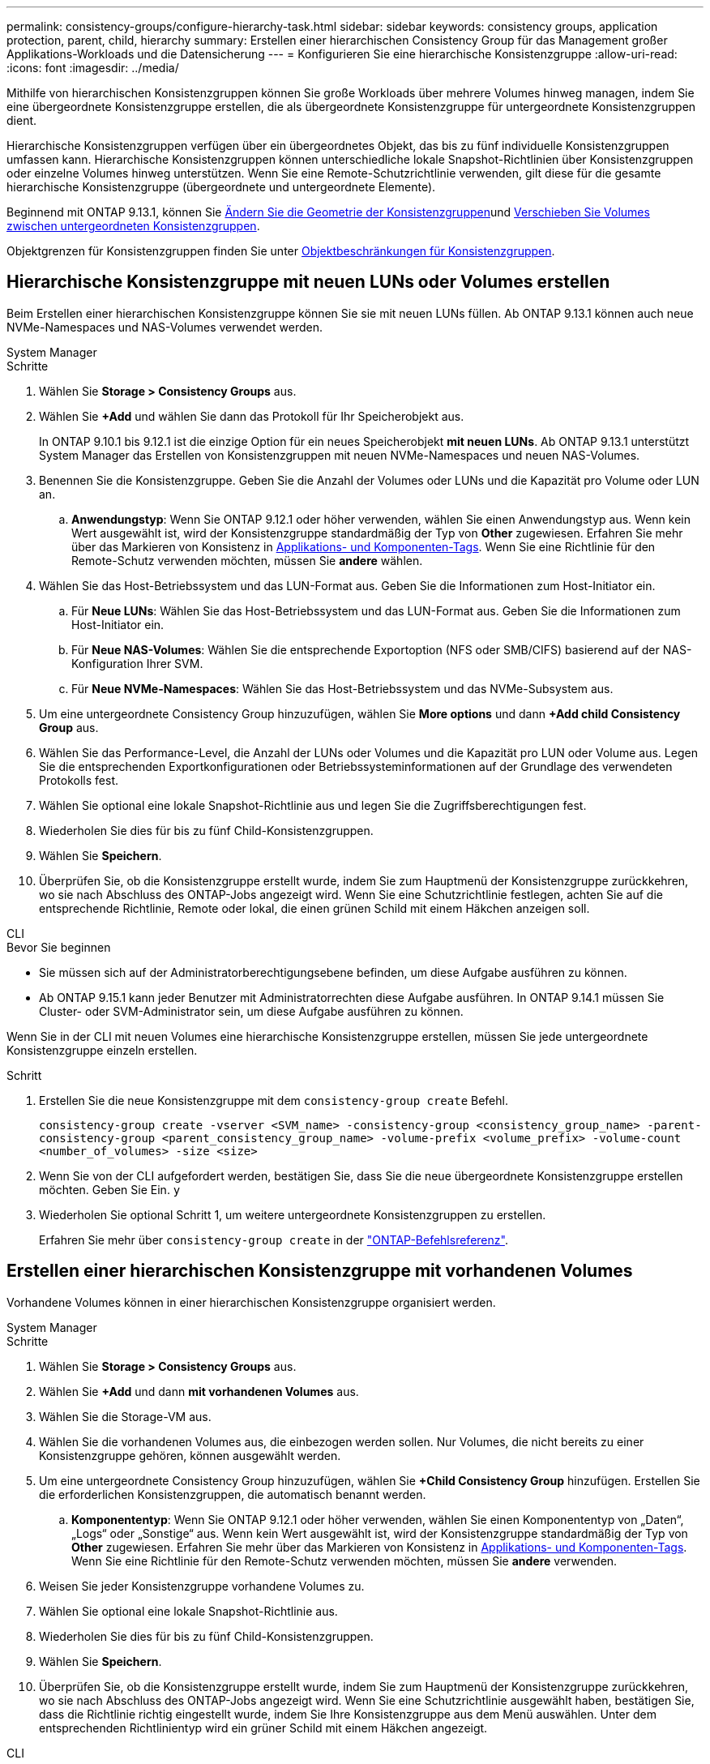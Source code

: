 ---
permalink: consistency-groups/configure-hierarchy-task.html 
sidebar: sidebar 
keywords: consistency groups, application protection, parent, child, hierarchy 
summary: Erstellen einer hierarchischen Consistency Group für das Management großer Applikations-Workloads und die Datensicherung 
---
= Konfigurieren Sie eine hierarchische Konsistenzgruppe
:allow-uri-read: 
:icons: font
:imagesdir: ../media/


[role="lead"]
Mithilfe von hierarchischen Konsistenzgruppen können Sie große Workloads über mehrere Volumes hinweg managen, indem Sie eine übergeordnete Konsistenzgruppe erstellen, die als übergeordnete Konsistenzgruppe für untergeordnete Konsistenzgruppen dient.

Hierarchische Konsistenzgruppen verfügen über ein übergeordnetes Objekt, das bis zu fünf individuelle Konsistenzgruppen umfassen kann. Hierarchische Konsistenzgruppen können unterschiedliche lokale Snapshot-Richtlinien über Konsistenzgruppen oder einzelne Volumes hinweg unterstützen. Wenn Sie eine Remote-Schutzrichtlinie verwenden, gilt diese für die gesamte hierarchische Konsistenzgruppe (übergeordnete und untergeordnete Elemente).

Beginnend mit ONTAP 9.13.1, können Sie xref:modify-geometry-task.html[Ändern Sie die Geometrie der Konsistenzgruppen]und xref:modify-task.html[Verschieben Sie Volumes zwischen untergeordneten Konsistenzgruppen].

Objektgrenzen für Konsistenzgruppen finden Sie unter xref:limits.html[Objektbeschränkungen für Konsistenzgruppen].



== Hierarchische Konsistenzgruppe mit neuen LUNs oder Volumes erstellen

Beim Erstellen einer hierarchischen Konsistenzgruppe können Sie sie mit neuen LUNs füllen. Ab ONTAP 9.13.1 können auch neue NVMe-Namespaces und NAS-Volumes verwendet werden.

[role="tabbed-block"]
====
.System Manager
--
.Schritte
. Wählen Sie *Storage > Consistency Groups* aus.
. Wählen Sie *+Add* und wählen Sie dann das Protokoll für Ihr Speicherobjekt aus.
+
In ONTAP 9.10.1 bis 9.12.1 ist die einzige Option für ein neues Speicherobjekt **mit neuen LUNs**. Ab ONTAP 9.13.1 unterstützt System Manager das Erstellen von Konsistenzgruppen mit neuen NVMe-Namespaces und neuen NAS-Volumes.

. Benennen Sie die Konsistenzgruppe. Geben Sie die Anzahl der Volumes oder LUNs und die Kapazität pro Volume oder LUN an.
+
.. **Anwendungstyp**: Wenn Sie ONTAP 9.12.1 oder höher verwenden, wählen Sie einen Anwendungstyp aus. Wenn kein Wert ausgewählt ist, wird der Konsistenzgruppe standardmäßig der Typ von **Other** zugewiesen. Erfahren Sie mehr über das Markieren von Konsistenz in xref:modify-tags-task.html[Applikations- und Komponenten-Tags]. Wenn Sie eine Richtlinie für den Remote-Schutz verwenden möchten, müssen Sie *andere* wählen.


. Wählen Sie das Host-Betriebssystem und das LUN-Format aus. Geben Sie die Informationen zum Host-Initiator ein.
+
.. Für **Neue LUNs**: Wählen Sie das Host-Betriebssystem und das LUN-Format aus. Geben Sie die Informationen zum Host-Initiator ein.
.. Für **Neue NAS-Volumes**: Wählen Sie die entsprechende Exportoption (NFS oder SMB/CIFS) basierend auf der NAS-Konfiguration Ihrer SVM.
.. Für **Neue NVMe-Namespaces**: Wählen Sie das Host-Betriebssystem und das NVMe-Subsystem aus.


. Um eine untergeordnete Consistency Group hinzuzufügen, wählen Sie *More options* und dann *+Add child Consistency Group* aus.
. Wählen Sie das Performance-Level, die Anzahl der LUNs oder Volumes und die Kapazität pro LUN oder Volume aus. Legen Sie die entsprechenden Exportkonfigurationen oder Betriebssysteminformationen auf der Grundlage des verwendeten Protokolls fest.
. Wählen Sie optional eine lokale Snapshot-Richtlinie aus und legen Sie die Zugriffsberechtigungen fest.
. Wiederholen Sie dies für bis zu fünf Child-Konsistenzgruppen.
. Wählen Sie *Speichern*.
. Überprüfen Sie, ob die Konsistenzgruppe erstellt wurde, indem Sie zum Hauptmenü der Konsistenzgruppe zurückkehren, wo sie nach Abschluss des ONTAP-Jobs angezeigt wird. Wenn Sie eine Schutzrichtlinie festlegen, achten Sie auf die entsprechende Richtlinie, Remote oder lokal, die einen grünen Schild mit einem Häkchen anzeigen soll.


--
.CLI
--
.Bevor Sie beginnen
* Sie müssen sich auf der Administratorberechtigungsebene befinden, um diese Aufgabe ausführen zu können.
* Ab ONTAP 9.15.1 kann jeder Benutzer mit Administratorrechten diese Aufgabe ausführen. In ONTAP 9.14.1 müssen Sie Cluster- oder SVM-Administrator sein, um diese Aufgabe ausführen zu können.


Wenn Sie in der CLI mit neuen Volumes eine hierarchische Konsistenzgruppe erstellen, müssen Sie jede untergeordnete Konsistenzgruppe einzeln erstellen.

.Schritt
. Erstellen Sie die neue Konsistenzgruppe mit dem `consistency-group create` Befehl.
+
`consistency-group create -vserver <SVM_name> -consistency-group <consistency_group_name> -parent-consistency-group <parent_consistency_group_name> -volume-prefix <volume_prefix> -volume-count <number_of_volumes> -size <size>`

. Wenn Sie von der CLI aufgefordert werden, bestätigen Sie, dass Sie die neue übergeordnete Konsistenzgruppe erstellen möchten. Geben Sie Ein. `y`
. Wiederholen Sie optional Schritt 1, um weitere untergeordnete Konsistenzgruppen zu erstellen.
+
Erfahren Sie mehr über `consistency-group create` in der link:https://docs.netapp.com/us-en/ontap-cli/search.html?q=consistency-group+create["ONTAP-Befehlsreferenz"^].



--
====


== Erstellen einer hierarchischen Konsistenzgruppe mit vorhandenen Volumes

Vorhandene Volumes können in einer hierarchischen Konsistenzgruppe organisiert werden.

[role="tabbed-block"]
====
.System Manager
--
.Schritte
. Wählen Sie *Storage > Consistency Groups* aus.
. Wählen Sie *+Add* und dann *mit vorhandenen Volumes* aus.
. Wählen Sie die Storage-VM aus.
. Wählen Sie die vorhandenen Volumes aus, die einbezogen werden sollen. Nur Volumes, die nicht bereits zu einer Konsistenzgruppe gehören, können ausgewählt werden.
. Um eine untergeordnete Consistency Group hinzuzufügen, wählen Sie *+Child Consistency Group* hinzufügen. Erstellen Sie die erforderlichen Konsistenzgruppen, die automatisch benannt werden.
+
.. **Komponententyp**: Wenn Sie ONTAP 9.12.1 oder höher verwenden, wählen Sie einen Komponententyp von „Daten“, „Logs“ oder „Sonstige“ aus. Wenn kein Wert ausgewählt ist, wird der Konsistenzgruppe standardmäßig der Typ von **Other** zugewiesen. Erfahren Sie mehr über das Markieren von Konsistenz in xref:modify-tags-task.html[Applikations- und Komponenten-Tags]. Wenn Sie eine Richtlinie für den Remote-Schutz verwenden möchten, müssen Sie *andere* verwenden.


. Weisen Sie jeder Konsistenzgruppe vorhandene Volumes zu.
. Wählen Sie optional eine lokale Snapshot-Richtlinie aus.
. Wiederholen Sie dies für bis zu fünf Child-Konsistenzgruppen.
. Wählen Sie *Speichern*.
. Überprüfen Sie, ob die Konsistenzgruppe erstellt wurde, indem Sie zum Hauptmenü der Konsistenzgruppe zurückkehren, wo sie nach Abschluss des ONTAP-Jobs angezeigt wird. Wenn Sie eine Schutzrichtlinie ausgewählt haben, bestätigen Sie, dass die Richtlinie richtig eingestellt wurde, indem Sie Ihre Konsistenzgruppe aus dem Menü auswählen. Unter dem entsprechenden Richtlinientyp wird ein grüner Schild mit einem Häkchen angezeigt.


--
.CLI
--
Ab ONTAP 9.14.1 können Sie mithilfe der CLI eine hierarchische Konsistenzgruppe erstellen.

.Bevor Sie beginnen
* Sie müssen sich auf der Administratorberechtigungsebene befinden, um diese Aufgabe ausführen zu können.
* Ab ONTAP 9.15.1 kann jeder Benutzer mit Administratorrechten diese Aufgabe ausführen. In ONTAP 9.14.1 müssen Sie Cluster- oder SVM-Administrator sein, um diese Aufgabe ausführen zu können.


.Schritte
. Stellen Sie eine neue übergeordnete Konsistenzgruppe bereit, und weisen Sie Volumes einer neuen untergeordneten Konsistenzgruppe zu:
+
`consistency-group create -vserver <svm_name> -consistency-group <child_consistency_group_name> -parent-consistency-group <parent_consistency_group_name> -volumes <volume_names>`

. Geben Sie ein `y`, um zu bestätigen, dass Sie eine neue übergeordnete und untergeordnete Konsistenzgruppe erstellen möchten.
+
Erfahren Sie mehr über `consistency-group create` in der link:https://docs.netapp.com/us-en/ontap-cli/search.html?q=consistency-group+create["ONTAP-Befehlsreferenz"^].



--
====
.Nächste Schritte
* xref:xref:modify-geometry-task.html[Ändern Sie die Geometrie einer Konsistenzgruppen]
* xref:modify-task.html[Ändern einer Konsistenzgruppe]
* xref:protect-task.html[Sichern einer Konsistenzgruppe]

